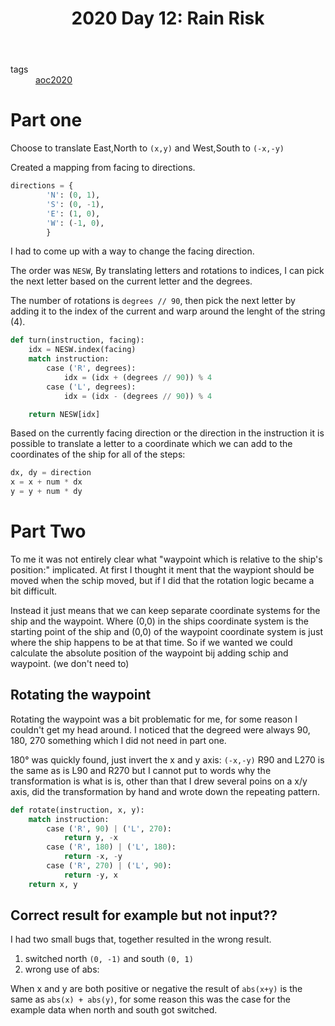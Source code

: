 :PROPERTIES:
:ID:       513c5783-5ad8-48e6-9eae-88c3117f4172
:END:
#+title: 2020 Day 12: Rain Risk

- tags :: [[id:5b20c534-bad7-4ba2-bcfe-68c39a6f7f1b][aoc2020]]
* Part one

Choose to translate East,North to ~(x,y)~ and West,South to ~(-x,-y)~

Created a mapping from facing to directions.

#+begin_src python
directions = {
        'N': (0, 1),
        'S': (0, -1),
        'E': (1, 0),
        'W': (-1, 0),
        }
#+end_src

I had to come up with a way to change the facing direction.

The order was ~NESW~, By translating letters and rotations to indices, I can pick
the next letter based on the current letter and the degrees.

The number of rotations is ~degrees // 90~, then pick the next letter by adding it
to the index of the current and warp around the lenght of the string (4).

#+begin_src python
def turn(instruction, facing):
    idx = NESW.index(facing)
    match instruction:
        case ('R', degrees):
            idx = (idx + (degrees // 90)) % 4
        case ('L', degrees):
            idx = (idx - (degrees // 90)) % 4

    return NESW[idx]
#+end_src

Based on the currently facing direction or the direction in the instruction it is possible to translate a letter to a coordinate which we can add to the coordinates of the ship for all of the steps:

#+begin_src python
dx, dy = direction
x = x + num * dx
y = y + num * dy
#+end_src


* Part Two

To me it was not entirely clear what "waypoint which is relative to the ship's position:" implicated. At first I thought it ment that the waypiont should be moved when the schip moved, but if I did that the rotation logic became a bit difficult.

Instead it just means that we can keep separate coordinate systems for the ship and the waypoint. Where (0,0) in the ships coordinate system is the starting point of the ship and (0,0) of the waypoint coordinate system is just where the ship happens to be at that time. So if we wanted we could calculate the absolute position of the waypoint bij adding schip and waypoint. (we don't need to)

** Rotating the waypoint

Rotating the waypoint was a bit problematic for me, for some reason I couldn't get my head around. I noticed that the degreed were always 90, 180, 270 something which I did not need in part one.

180° was quickly found,  just invert the x and y axis: ~(-x,-y)~
R90 and L270 is the same as is L90 and R270 but I cannot put to words why the transformation is what is is, other than that I drew several poins on a x/y axis, did the transformation by hand and wrote down the repeating pattern.

#+begin_src python
def rotate(instruction, x, y):
    match instruction:
        case ('R', 90) | ('L', 270):
            return y, -x
        case ('R', 180) | ('L', 180):
            return -x, -y
        case ('R', 270) | ('L', 90):
            return -y, x
    return x, y
#+end_src

** Correct result for example but not input??

I had two small bugs that, together resulted in the wrong result.

1. switched north ~(0, -1)~ and south ~(0, 1)~
2. wrong use of abs:
When x and y are both positive or negative the result of ~abs(x+y)~ is the same as ~abs(x) + abs(y)~, for some reason this was the case for the example data when north and south got switched.
